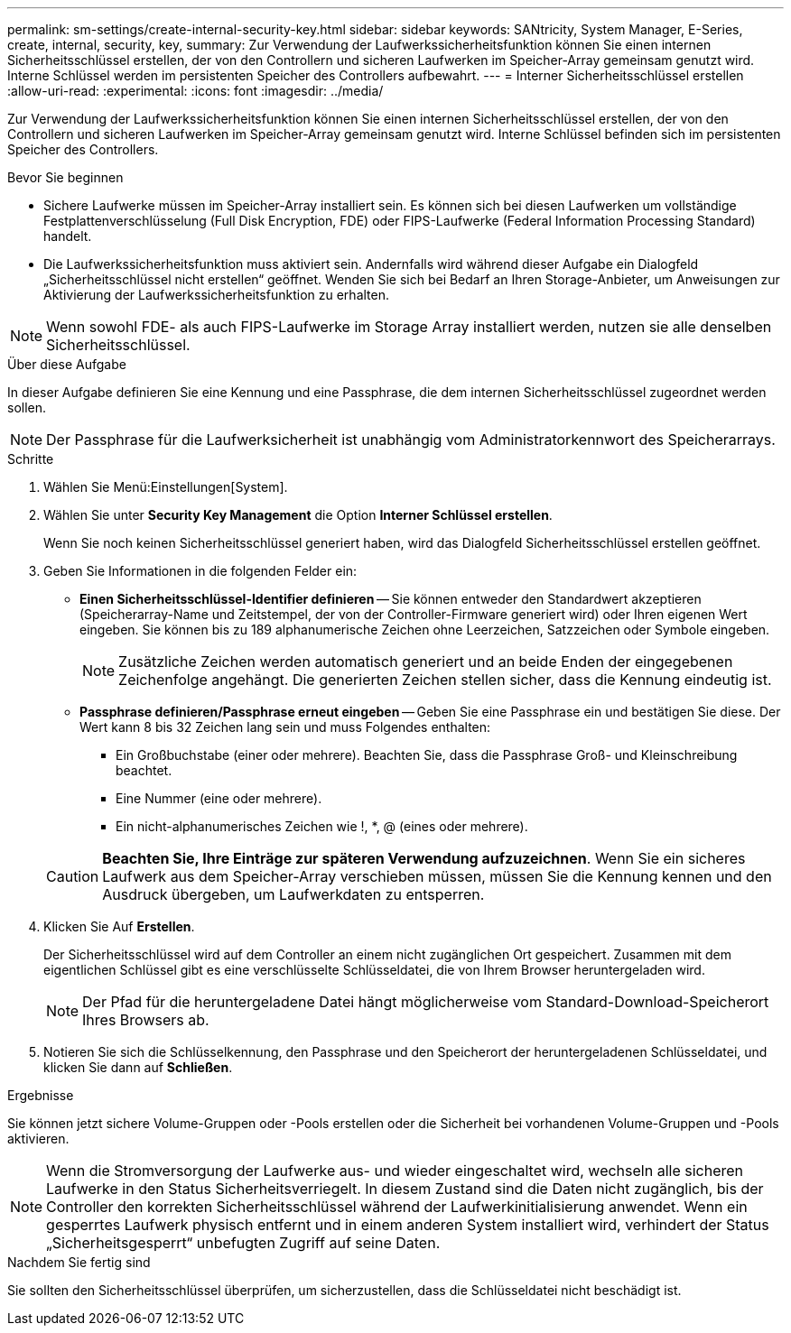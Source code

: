 ---
permalink: sm-settings/create-internal-security-key.html 
sidebar: sidebar 
keywords: SANtricity, System Manager, E-Series, create, internal, security, key, 
summary: Zur Verwendung der Laufwerkssicherheitsfunktion können Sie einen internen Sicherheitsschlüssel erstellen, der von den Controllern und sicheren Laufwerken im Speicher-Array gemeinsam genutzt wird. Interne Schlüssel werden im persistenten Speicher des Controllers aufbewahrt. 
---
= Interner Sicherheitsschlüssel erstellen
:allow-uri-read: 
:experimental: 
:icons: font
:imagesdir: ../media/


[role="lead"]
Zur Verwendung der Laufwerkssicherheitsfunktion können Sie einen internen Sicherheitsschlüssel erstellen, der von den Controllern und sicheren Laufwerken im Speicher-Array gemeinsam genutzt wird. Interne Schlüssel befinden sich im persistenten Speicher des Controllers.

.Bevor Sie beginnen
* Sichere Laufwerke müssen im Speicher-Array installiert sein. Es können sich bei diesen Laufwerken um vollständige Festplattenverschlüsselung (Full Disk Encryption, FDE) oder FIPS-Laufwerke (Federal Information Processing Standard) handelt.
* Die Laufwerkssicherheitsfunktion muss aktiviert sein. Andernfalls wird während dieser Aufgabe ein Dialogfeld „Sicherheitsschlüssel nicht erstellen“ geöffnet. Wenden Sie sich bei Bedarf an Ihren Storage-Anbieter, um Anweisungen zur Aktivierung der Laufwerkssicherheitsfunktion zu erhalten.


[NOTE]
====
Wenn sowohl FDE- als auch FIPS-Laufwerke im Storage Array installiert werden, nutzen sie alle denselben Sicherheitsschlüssel.

====
.Über diese Aufgabe
In dieser Aufgabe definieren Sie eine Kennung und eine Passphrase, die dem internen Sicherheitsschlüssel zugeordnet werden sollen.

[NOTE]
====
Der Passphrase für die Laufwerksicherheit ist unabhängig vom Administratorkennwort des Speicherarrays.

====
.Schritte
. Wählen Sie Menü:Einstellungen[System].
. Wählen Sie unter *Security Key Management* die Option *Interner Schlüssel erstellen*.
+
Wenn Sie noch keinen Sicherheitsschlüssel generiert haben, wird das Dialogfeld Sicherheitsschlüssel erstellen geöffnet.

. Geben Sie Informationen in die folgenden Felder ein:
+
** *Einen Sicherheitsschlüssel-Identifier definieren* -- Sie können entweder den Standardwert akzeptieren (Speicherarray-Name und Zeitstempel, der von der Controller-Firmware generiert wird) oder Ihren eigenen Wert eingeben. Sie können bis zu 189 alphanumerische Zeichen ohne Leerzeichen, Satzzeichen oder Symbole eingeben.
+
[NOTE]
====
Zusätzliche Zeichen werden automatisch generiert und an beide Enden der eingegebenen Zeichenfolge angehängt. Die generierten Zeichen stellen sicher, dass die Kennung eindeutig ist.

====
** *Passphrase definieren/Passphrase erneut eingeben* -- Geben Sie eine Passphrase ein und bestätigen Sie diese. Der Wert kann 8 bis 32 Zeichen lang sein und muss Folgendes enthalten:
+
*** Ein Großbuchstabe (einer oder mehrere). Beachten Sie, dass die Passphrase Groß- und Kleinschreibung beachtet.
*** Eine Nummer (eine oder mehrere).
*** Ein nicht-alphanumerisches Zeichen wie !, *, @ (eines oder mehrere).




+
[CAUTION]
====
*Beachten Sie, Ihre Einträge zur späteren Verwendung aufzuzeichnen*. Wenn Sie ein sicheres Laufwerk aus dem Speicher-Array verschieben müssen, müssen Sie die Kennung kennen und den Ausdruck übergeben, um Laufwerkdaten zu entsperren.

====
. Klicken Sie Auf *Erstellen*.
+
Der Sicherheitsschlüssel wird auf dem Controller an einem nicht zugänglichen Ort gespeichert. Zusammen mit dem eigentlichen Schlüssel gibt es eine verschlüsselte Schlüsseldatei, die von Ihrem Browser heruntergeladen wird.

+
[NOTE]
====
Der Pfad für die heruntergeladene Datei hängt möglicherweise vom Standard-Download-Speicherort Ihres Browsers ab.

====
. Notieren Sie sich die Schlüsselkennung, den Passphrase und den Speicherort der heruntergeladenen Schlüsseldatei, und klicken Sie dann auf *Schließen*.


.Ergebnisse
Sie können jetzt sichere Volume-Gruppen oder -Pools erstellen oder die Sicherheit bei vorhandenen Volume-Gruppen und -Pools aktivieren.

[NOTE]
====
Wenn die Stromversorgung der Laufwerke aus- und wieder eingeschaltet wird, wechseln alle sicheren Laufwerke in den Status Sicherheitsverriegelt. In diesem Zustand sind die Daten nicht zugänglich, bis der Controller den korrekten Sicherheitsschlüssel während der Laufwerkinitialisierung anwendet. Wenn ein gesperrtes Laufwerk physisch entfernt und in einem anderen System installiert wird, verhindert der Status „Sicherheitsgesperrt“ unbefugten Zugriff auf seine Daten.

====
.Nachdem Sie fertig sind
Sie sollten den Sicherheitsschlüssel überprüfen, um sicherzustellen, dass die Schlüsseldatei nicht beschädigt ist.
